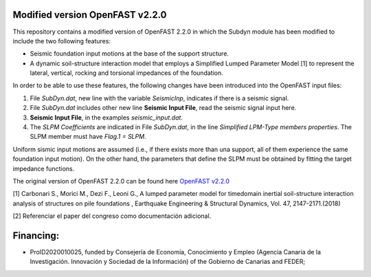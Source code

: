 Modified version OpenFAST v2.2.0 
================================

This repository contains a modified version of OpenFAST 2.2.0 in which the Subdyn module has been modified to include the two following features:

* Seismic foundation input motions at the base of the support structure. 
* A dynamic soil-structure interaction model that employs a Simplified Lumped Parameter Model [1] to represent the lateral, vertical, rocking and torsional impedances of the foundation.

In order to be able to use these features, the following changes have been introduced into the OpenFAST input files:

1. File *SubDyn.dat*, new line with the variable *SeismicInp*, indicates if there is a seismic signal.
2. File *SubDyn.dat* includes other new line **Seismic Input File**, read the seismic signal input here.
3. **Seismic Input File**, in the examples *seismic_input.dat*.
4. The *SLPM Coefficients* are indicated in File *SubDyn.dat*, in the line *Simplified LPM-Type members properties*. The SLPM member must have *Flag.1 = SLPM*.

Uniform sismic input motions are assumed (i.e., if there exists more than una support, all of them experience the same foundation input motion). On the other hand, the parameters that define the SLPM must be obtained by fitting the target impedance functions. 

The original version of OpenFAST 2.2.0 can be found here `OpenFAST v2.2.0 <https://github.com/OpenFAST/openfast/releases/tag/v2.2.0>`_

[1] Carbonari S., Morici M., Dezi F., Leoni G., A lumped parameter model for timedomain inertial soil-structure interaction analysis of structures on pile foundations , Earthquake Engineering & Structural Dynamics, Vol. 47, 2147-2171.(2018)

[2] Referenciar el paper del congreso como documentación adicional.

Financing:
========

* ProID2020010025, funded by Consejerı́a de Economı́a, Conocimiento y Empleo (Agencia Canaria de la Investigación. Innovación y Sociedad de la Información) of the Gobierno de Canarias and FEDER;
